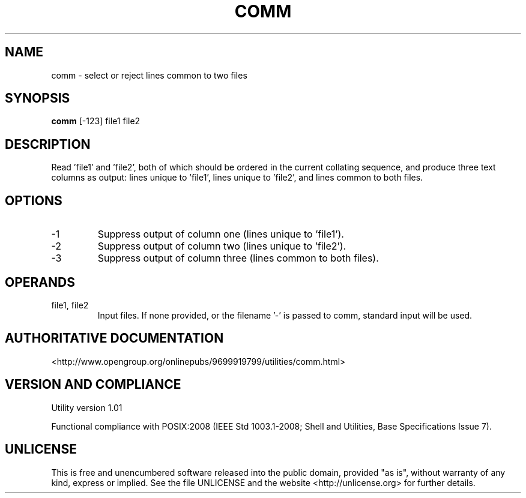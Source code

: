 .TH COMM 1 "2008-1.01" "pdcore utilities" "User Commands"
.SH NAME
comm \- select or reject lines common to two files
.SH SYNOPSIS
.B comm
[-123] file1 file2
.SH DESCRIPTION
Read 'file1' and 'file2', both of which should be ordered in the current
collating sequence, and produce three text columns as output: lines unique
to 'file1', lines unique to 'file2', and lines common to both files.
.SH OPTIONS
.TP
-1
Suppress output of column one (lines unique to 'file1').
.TP
-2
Suppress output of column two (lines unique to 'file2').
.TP
-3
Suppress output of column three (lines common to both files).
.P
.SH OPERANDS
.TP
file1, file2
Input files. If none provided, or the filename '-' is passed to comm,
standard input will be used.
.SH "AUTHORITATIVE DOCUMENTATION"
<http://www.opengroup.org/onlinepubs/9699919799/utilities/comm.html>
.SH VERSION AND COMPLIANCE
Utility version 1.01
.P
Functional compliance with POSIX:2008 (IEEE Std 1003.1-2008;
Shell and Utilities, Base Specifications Issue 7).
.SH UNLICENSE
This is free and unencumbered software released into the public domain,
provided "as is", without warranty of any kind, express or implied. See the
file UNLICENSE and the website <http://unlicense.org> for further details.

